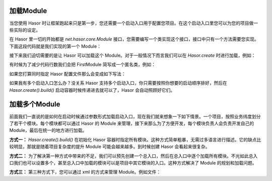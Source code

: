 加载Module
------------------------------------
当您使用 Hasor 时让框架跑起来只是第一步，您还需要一个启动入口用于配置您项目。在这个启动入口里您可以为您的项目做一些实际的设定。

在 Hasor 里一切的开始都是 `net.hasor.core.Module` 接口，您需要编写一个类实现这个接口，接口中只有一个方法需要您实现。下面这段代码就是我们实现的第一个 Module：

.. code-block:: java
    :linenos:

    public class FirstModule implements Module {
        public void loadModule(ApiBinder apiBinder) throws Throwable {
            ...
        }
    }


接下来我们迫切需要的是让 Hasor 可以加载这个 Module。对于一般情况下而言我们可以在 `Hasor.create` 时进行加载，例如：

.. code-block:: java
    :linenos:

    Hasor.create().build(new FirstModule());


有时候为了减少代码行数我们会把 FirstModule 简写成一个匿名类，例如：

.. code-block:: java
    :linenos:

    Hasor.create().build(new Module {
        public void loadModule(ApiBinder apiBinder) throws Throwable {
            ...
        }
    });


如果您打算同时指定 Hasor 配置文件那么会变成如下写法：

.. code-block:: java
    :linenos:

    Hasor.create().build("my-config.xml", new FirstModule());
    or
    Hasor.create().build("my-config.xml", new Module {
        public void loadModule(ApiBinder apiBinder) throws Throwable {
            ...
        }
    });



如果我有多个启动入口怎么办？没关系 Hasor 支持多个启动入口，你只需要按照你想要的启动顺序排好，然后在 `Hasor.create().build()` 启动容器时候传递进去就可以了，Hasor 会自动照顾好它们。

加载多个Module
------------------------------------
前面我们一直说的是如何在启动时候通过参数形式加载启动入口，现在我们就来想象一下如下情景。一个项目，按照业务纬度划分了若干个模块。每个模块都可以通过 Hasor 的 Module 来管理，接下来那么为了方便开发，每个模块负责人会负责开发自己的 Module，最后在统一的地方进行加载。

**方式一：** `Hasor.create().build()` 在初始化 Hasor 容器时指定所有模块。这种方式简单粗暴，无需过多语言进行描述。它的缺点比较明显，那就是随着项目复杂度的提升 Module 可能会越来越多。到时候创建 Hasor 会看起来很复杂。

.. code-block:: java
    :linenos:

    Hasor.create().build("my-config.xml", new UserModule(),new ClassModule() ...);


**方式二：** 为了解决第一种方式中带来的不足，我们可以预先创建一个总入口，然后在总入口中逐个加载所有模块。不光如此总入口我们也可以设置多个，甚至总入口中加载的模块可以是项目中其它模块的入口。这种方式解决了 Module 的规划和加载问题。

.. code-block:: java
    :linenos:

    public class RootModule implements Module {
        public void loadModule(ApiBinder apiBinder) throws Throwable {
            ...
            apiBinder.installModule(new UserModule());
            apiBinder.installModule(new ClassModule());
            ...
        }
    }


**方式三：** 第三种方式下，您可以通过 xml 的方式来管理 Module。例如文件：

.. code-block:: xml
    :linenos:

    <?xml version="1.0" encoding="UTF-8"?>
    <config xmlns="http://project.hasor.net/hasor/schema/main">
        <!-- 默认要装载的模块 -->
        <hasor.modules>
            <module>net.hasor.web.render.RenderWebPlugin</module>
            <module>net.hasor.plugins.startup.StartupModule</module>
            <module>net.hasor.plugins.aop.AopModule</module>
        </hasor.modules>
    </config>
